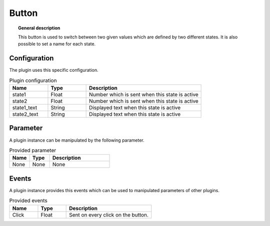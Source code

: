 
Button
===============


.. topic:: General description

    This button is used to switch between two given values which are defined by two different states.
    It is also possible to set a name for each state.

.. figure:: _static/Button.png
    :alt: Picture of the plugin button

Configuration
----------------------
The plugin uses this specific configuration.

.. list-table:: Plugin configuration
    :widths: 10 10 30
    :header-rows: 1

    * - Name
      - Type
      - Description
    * - state1
      - Float
      - Number which is sent when this state is active
    * - state2
      - Float
      - Number which is sent when this state is active
    * - state1_text
      - String
      - Displayed text when this state is active
    * - state2_text
      - String
      - Displayed text when this state is active

Parameter
----------------------
A plugin instance can be manipulated by the following parameter.

.. list-table:: Provided parameter
    :widths: 10 10 30
    :header-rows: 1

    * - Name
      - Type
      - Description
    * - None
      - None
      - None

Events
----------------------
A plugin instance provides this events which can be used to manipulated parameters of other plugins.

.. list-table:: Provided events
    :widths: 10 10 30
    :header-rows: 1

    * - Name
      - Type
      - Description
    * - Click
      - Float
      - Sent on every click on the button.
